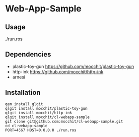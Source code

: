 * Web-App-Sample 

** Usage
   ./run.ros

** Dependencies
   - plastic-toy-gun
     https://github.com/mocchit/plastic-toy-gun
   - http-ink
     https://github.com/mocchit/http-ink
   - arnesi

** Installation
#+begin_src
   gem install qlgit
   qlgit install mocchit/plastic-toy-gun
   qlgit install mocchit/http-ink
   qlgit install mocchit/cl-webapp-sample
   git clone git@github.com:mocchit/cl-webapp-sample.git
   cd cl-webapp-sample
   PORT=4567 HOST=0.0.0.0 ./run.ros
#+end_src
